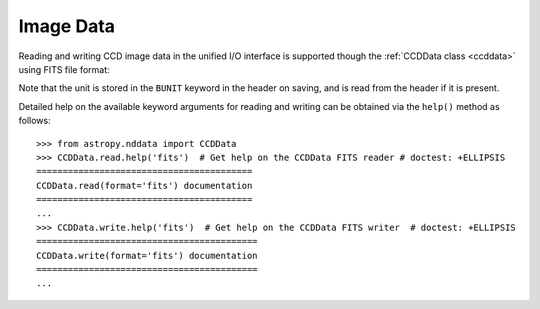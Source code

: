 .. _io_unified_image:

Image Data
==========

Reading and writing CCD image data in the unified I/O interface is supported
though the :ref:`CCDData class <ccddata>` using FITS file format:

.. doctest-skip::

    >>> # Read CCD image
    >>> from astropy.nddata import CCDData
    >>> ccd = CCDData.read('image.fits')

.. doctest-skip::

    >>> # Write back CCD image
    >>> ccd.write('new_image.fits')

Note that the unit is stored in the ``BUNIT`` keyword in the header on saving,
and is read from the header if it is present.

Detailed help on the available keyword arguments for reading and writing
can be obtained via the ``help()`` method as follows::

    >>> from astropy.nddata import CCDData
    >>> CCDData.read.help('fits')  # Get help on the CCDData FITS reader # doctest: +ELLIPSIS
    =========================================
    CCDData.read(format='fits') documentation
    =========================================
    ...
    >>> CCDData.write.help('fits')  # Get help on the CCDData FITS writer  # doctest: +ELLIPSIS
    ==========================================
    CCDData.write(format='fits') documentation
    ==========================================
    ...
